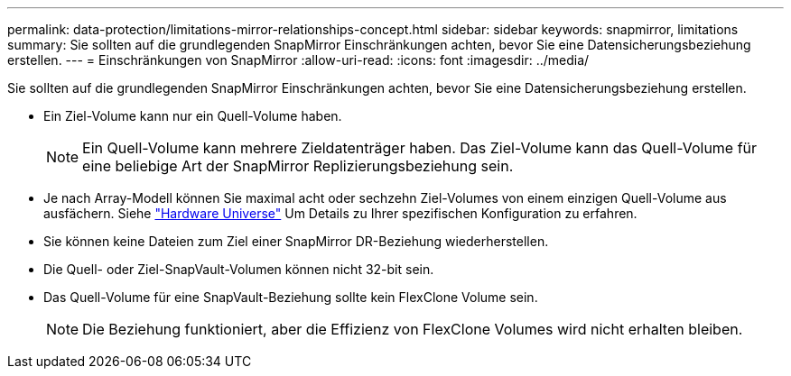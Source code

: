 ---
permalink: data-protection/limitations-mirror-relationships-concept.html 
sidebar: sidebar 
keywords: snapmirror, limitations 
summary: Sie sollten auf die grundlegenden SnapMirror Einschränkungen achten, bevor Sie eine Datensicherungsbeziehung erstellen. 
---
= Einschränkungen von SnapMirror
:allow-uri-read: 
:icons: font
:imagesdir: ../media/


[role="lead"]
Sie sollten auf die grundlegenden SnapMirror Einschränkungen achten, bevor Sie eine Datensicherungsbeziehung erstellen.

* Ein Ziel-Volume kann nur ein Quell-Volume haben.
+
[NOTE]
====
Ein Quell-Volume kann mehrere Zieldatenträger haben. Das Ziel-Volume kann das Quell-Volume für eine beliebige Art der SnapMirror Replizierungsbeziehung sein.

====
* Je nach Array-Modell können Sie maximal acht oder sechzehn Ziel-Volumes von einem einzigen Quell-Volume aus ausfächern. Siehe link:https://hwu.netapp.com/["Hardware Universe"^] Um Details zu Ihrer spezifischen Konfiguration zu erfahren.
* Sie können keine Dateien zum Ziel einer SnapMirror DR-Beziehung wiederherstellen.
* Die Quell- oder Ziel-SnapVault-Volumen können nicht 32-bit sein.
* Das Quell-Volume für eine SnapVault-Beziehung sollte kein FlexClone Volume sein.
+
[NOTE]
====
Die Beziehung funktioniert, aber die Effizienz von FlexClone Volumes wird nicht erhalten bleiben.

====

